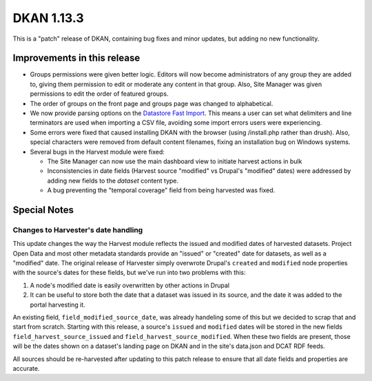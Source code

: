 DKAN 1.13.3
===========

This is a "patch" release of DKAN, containing bug fixes and minor updates, but adding no new functionality.

Improvements in this release
----------------------------

- Groups permissions were given better logic. Editors will now become administrators of any group they are added to, giving them permission to edit or moderate any content in that group. Also, Site Manager was given permissions to edit the order of featured groups.

- The order of groups on the front page and groups page was changed to alphabetical.

- We now provide parsing options on the `Datastore Fast Import <http://docs.getdkan.com/en/latest/components/datastore.html#using-the-fast-import-option>`_. This means a user can set what delimiters and line terminators are used when importing a CSV file, avoiding some import errors users were experiencing.

- Some errors were fixed that caused installing DKAN with the browser (using /install.php rather than drush). Also,  special characters were removed from default content filenames, fixing an installation bug on Windows systems.

- Several bugs in the Harvest module were fixed:

  - The Site Manager can now use the main dashboard view to initiate harvest actions in bulk
  - Inconsistencies in date fields (Harvest source "modified" vs Drupal's "modified" dates) were addressed by adding new fields to the *dataset* content type.
  - A bug preventing the "temporal coverage" field from being harvested was fixed.

Special Notes
-------------

Changes to Harvester's date handling
************************************

This update changes the way the Harvest module reflects the issued and modified dates of harvested datasets. Project Open Data and most other metadata standards provide an "issued" or "created" date for datasets, as well as a "modified" date. The original release of Harvester simply overwrote Drupal's ``created`` and ``modified`` node properties with the source's dates for these fields, but we've run into two problems with this:

1. A node's modified date is easily overwritten by other actions in Drupal
2. It can be useful to store both the date that a dataset was issued in its source, and the date it was added to the portal harvesting it.

An existing field, ``field_modified_source_date``, was already handeling some of this but we decided to scrap that and start from scratch. Starting with this release, a source's ``issued`` and ``modified`` dates will be stored in the new fields ``field_harvest_source_issued`` and ``field_harvest_source_modified``. When these two fields are present, those will be the dates shown on a dataset's landing page on DKAN and in the site's data.json and DCAT RDF feeds.

All sources should be re-harvested after updating to this patch release to ensure that all date fields and properties are accurate.
